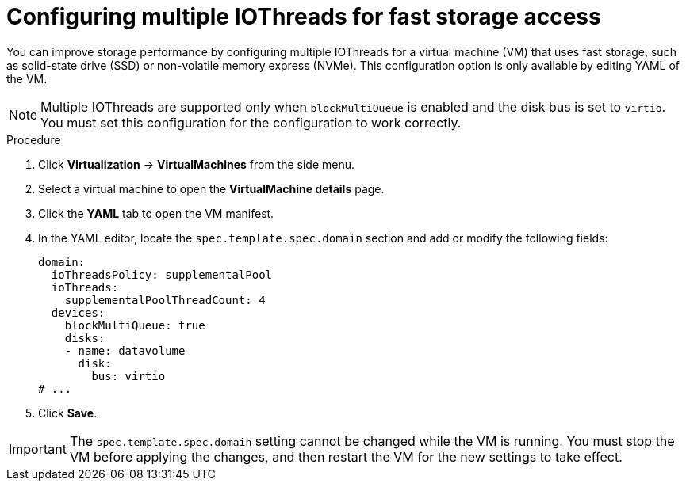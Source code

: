 // Module included in the following assemblies:
//
// * virt/managing_vms/virt-edit-vms.adoc

:_mod-docs-content-type: PROCEDURE
[id="virt-configure-multiple-iothreads_{context}"]
= Configuring multiple IOThreads for fast storage access

You can improve storage performance by configuring multiple IOThreads for a virtual machine (VM) that uses fast storage, such as solid-state drive (SSD) or non-volatile memory express (NVMe). This configuration option is only available by editing YAML of the VM.

[NOTE]
====
Multiple IOThreads are supported only when `blockMultiQueue` is enabled and the disk bus is set to `virtio`. You must set this configuration for the configuration to work correctly.
====

.Procedure

. Click *Virtualization* -> *VirtualMachines* from the side menu.

. Select a virtual machine to open the *VirtualMachine details* page.

. Click the *YAML* tab to open the VM manifest.

. In the YAML editor, locate the `spec.template.spec.domain` section and add or modify the following fields:
+
[source,yaml]
----
domain:
  ioThreadsPolicy: supplementalPool
  ioThreads:
    supplementalPoolThreadCount: 4
  devices:
    blockMultiQueue: true
    disks:
    - name: datavolume
      disk:
        bus: virtio
# ...
----

. Click *Save*.

[IMPORTANT]
====
The `spec.template.spec.domain` setting cannot be changed while the VM is running. You must stop the VM before applying the changes, and then restart the VM for the new settings to take effect.
====
